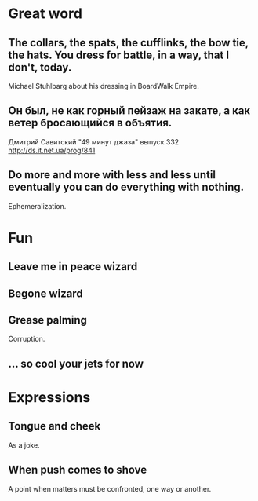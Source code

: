 * Great word
** The collars, the spats, the cufflinks, the bow tie, the hats. You dress for battle, in a way, that I don't, today.
Michael Stuhlbarg about his dressing in BoardWalk Empire.
** Он был, не как горный пейзаж на закате, а как ветер бросающийся в объятия.
Дмитрий Савитский "49 минут джаза" выпуск 332 http://ds.it.net.ua/prog/841
** Do more and more with less and less until eventually you can do everything with nothing.
Ephemeralization.
* Fun
** Leave me in peace wizard
** Begone wizard
** Grease palming
Corruption.
** ... so cool your jets for now
* Expressions
** Tongue and cheek
As a joke.
** When push comes to shove
A point when matters must be confronted, one way or another.
